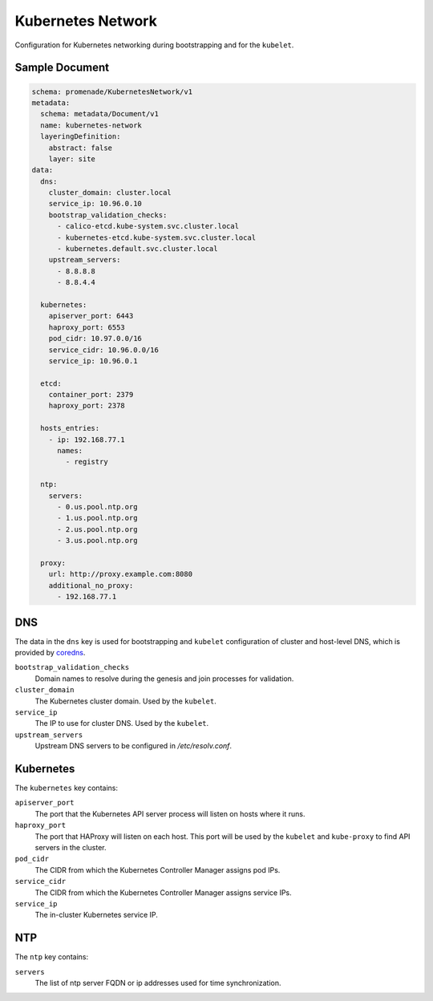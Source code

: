 Kubernetes Network
==================

Configuration for Kubernetes networking during bootstrapping and for the
``kubelet``.


Sample Document
---------------

.. code-block:: yaml

    schema: promenade/KubernetesNetwork/v1
    metadata:
      schema: metadata/Document/v1
      name: kubernetes-network
      layeringDefinition:
        abstract: false
        layer: site
    data:
      dns:
        cluster_domain: cluster.local
        service_ip: 10.96.0.10
        bootstrap_validation_checks:
          - calico-etcd.kube-system.svc.cluster.local
          - kubernetes-etcd.kube-system.svc.cluster.local
          - kubernetes.default.svc.cluster.local
        upstream_servers:
          - 8.8.8.8
          - 8.8.4.4

      kubernetes:
        apiserver_port: 6443
        haproxy_port: 6553
        pod_cidr: 10.97.0.0/16
        service_cidr: 10.96.0.0/16
        service_ip: 10.96.0.1

      etcd:
        container_port: 2379
        haproxy_port: 2378

      hosts_entries:
        - ip: 192.168.77.1
          names:
            - registry

      ntp:
        servers:
          - 0.us.pool.ntp.org
          - 1.us.pool.ntp.org
          - 2.us.pool.ntp.org
          - 3.us.pool.ntp.org

      proxy:
        url: http://proxy.example.com:8080
        additional_no_proxy:
          - 192.168.77.1


DNS
---

The data in the ``dns`` key is used for bootstrapping and ``kubelet``
configuration of cluster and host-level DNS, which is provided by coredns_.

``bootstrap_validation_checks``
    Domain names to resolve during the genesis and join processes for validation.

``cluster_domain``
    The Kubernetes cluster domain.  Used by the ``kubelet``.

``service_ip``
    The IP to use for cluster DNS.  Used by the ``kubelet``.

``upstream_servers``
    Upstream DNS servers to be configured in `/etc/resolv.conf`.


Kubernetes
----------

The ``kubernetes`` key contains:

``apiserver_port``
    The port that the Kubernetes API server process will listen on hosts where it runs.

``haproxy_port``
    The port that HAProxy will listen on each host.  This port will be used
    by the ``kubelet`` and ``kube-proxy`` to find API servers in the cluster.

``pod_cidr``
    The CIDR from which the Kubernetes Controller Manager assigns pod IPs.

``service_cidr``
    The CIDR from which the Kubernetes Controller Manager assigns service IPs.

``service_ip``
    The in-cluster Kubernetes service IP.

NTP
----------

The ``ntp`` key contains:

``servers``
    The list of ntp server FQDN or ip addresses used for time synchronization.


.. _coredns: https://github.com/coredns/coredns
